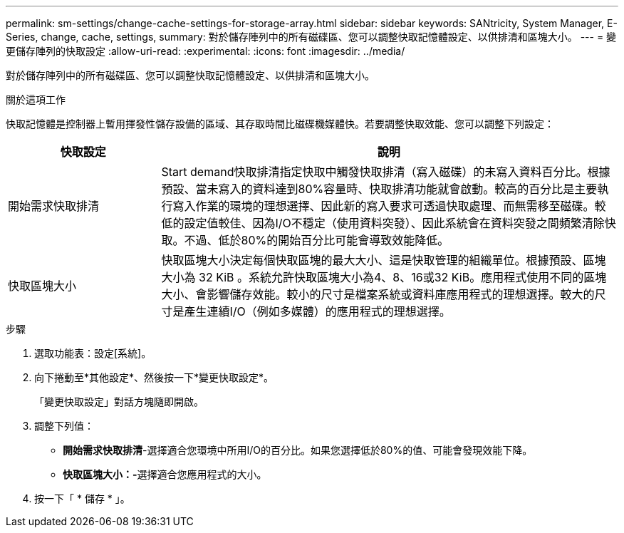---
permalink: sm-settings/change-cache-settings-for-storage-array.html 
sidebar: sidebar 
keywords: SANtricity, System Manager, E-Series, change, cache, settings, 
summary: 對於儲存陣列中的所有磁碟區、您可以調整快取記憶體設定、以供排清和區塊大小。 
---
= 變更儲存陣列的快取設定
:allow-uri-read: 
:experimental: 
:icons: font
:imagesdir: ../media/


[role="lead"]
對於儲存陣列中的所有磁碟區、您可以調整快取記憶體設定、以供排清和區塊大小。

.關於這項工作
快取記憶體是控制器上暫用揮發性儲存設備的區域、其存取時間比磁碟機媒體快。若要調整快取效能、您可以調整下列設定：

[cols="25h,~"]
|===
| 快取設定 | 說明 


 a| 
開始需求快取排清
 a| 
Start demand快取排清指定快取中觸發快取排清（寫入磁碟）的未寫入資料百分比。根據預設、當未寫入的資料達到80%容量時、快取排清功能就會啟動。較高的百分比是主要執行寫入作業的環境的理想選擇、因此新的寫入要求可透過快取處理、而無需移至磁碟。較低的設定值較佳、因為I/O不穩定（使用資料突發）、因此系統會在資料突發之間頻繁清除快取。不過、低於80%的開始百分比可能會導致效能降低。



 a| 
快取區塊大小
 a| 
快取區塊大小決定每個快取區塊的最大大小、這是快取管理的組織單位。根據預設、區塊大小為 32 KiB 。系統允許快取區塊大小為4、8、16或32 KiB。應用程式使用不同的區塊大小、會影響儲存效能。較小的尺寸是檔案系統或資料庫應用程式的理想選擇。較大的尺寸是產生連續I/O（例如多媒體）的應用程式的理想選擇。

|===
.步驟
. 選取功能表：設定[系統]。
. 向下捲動至*其他設定*、然後按一下*變更快取設定*。
+
「變更快取設定」對話方塊隨即開啟。

. 調整下列值：
+
** *開始需求快取排清*-選擇適合您環境中所用I/O的百分比。如果您選擇低於80%的值、可能會發現效能下降。
** **快取區塊大小：-**選擇適合您應用程式的大小。


. 按一下「 * 儲存 * 」。

